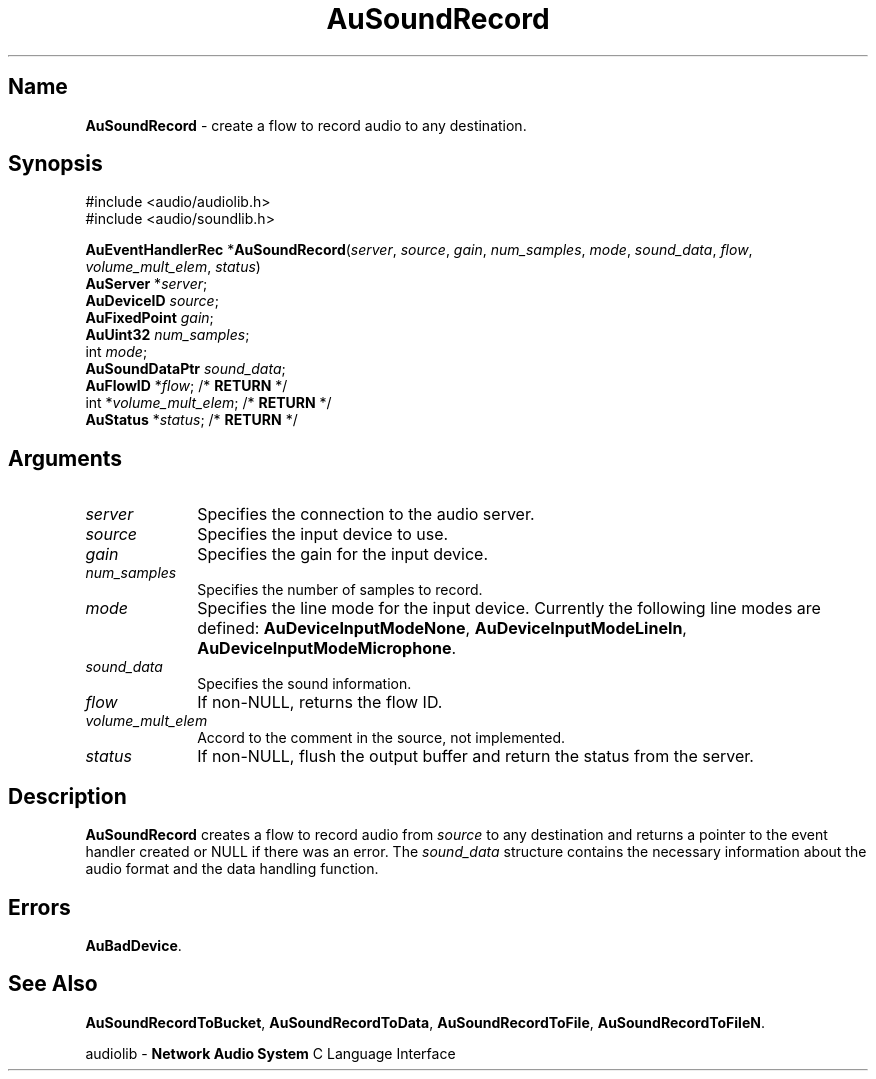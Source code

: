 .\" $NCDId: @(#)AuSRec.man,v 1.1 1995/05/23 23:55:02 greg Exp $
.\" copyright 1995 Yoav Eilat
.\"
.\" portions are
.\" * Copyright 1993 Network Computing Devices, Inc.
.\" *
.\" * Permission to use, copy, modify, distribute, and sell this software and its
.\" * documentation for any purpose is hereby granted without fee, provided that
.\" * the above copyright notice appear in all copies and that both that
.\" * copyright notice and this permission notice appear in supporting
.\" * documentation, and that the name Network Computing Devices, Inc. not be
.\" * used in advertising or publicity pertaining to distribution of this
.\" * software without specific, written prior permission.
.\" * 
.\" * THIS SOFTWARE IS PROVIDED 'AS-IS'.  NETWORK COMPUTING DEVICES, INC.,
.\" * DISCLAIMS ALL WARRANTIES WITH REGARD TO THIS SOFTWARE, INCLUDING WITHOUT
.\" * LIMITATION ALL IMPLIED WARRANTIES OF MERCHANTABILITY, FITNESS FOR A
.\" * PARTICULAR PURPOSE, OR NONINFRINGEMENT.  IN NO EVENT SHALL NETWORK
.\" * COMPUTING DEVICES, INC., BE LIABLE FOR ANY DAMAGES WHATSOEVER, INCLUDING
.\" * SPECIAL, INCIDENTAL OR CONSEQUENTIAL DAMAGES, INCLUDING LOSS OF USE, DATA,
.\" * OR PROFITS, EVEN IF ADVISED OF THE POSSIBILITY THEREOF, AND REGARDLESS OF
.\" * WHETHER IN AN ACTION IN CONTRACT, TORT OR NEGLIGENCE, ARISING OUT OF OR IN
.\" * CONNECTION WITH THE USE OR PERFORMANCE OF THIS SOFTWARE.
.\"
.\" $Id$
.TH AuSoundRecord 3 "1.2" "soundlib"
.SH \fBName\fP
\fBAuSoundRecord\fP \- create a flow to record audio to any destination.
.SH \fBSynopsis\fP
#include <audio/audiolib.h>
.br
#include <audio/soundlib.h>
.sp 1
\fBAuEventHandlerRec\fP *\fBAuSoundRecord\fP(\fIserver\fP, \fIsource\fP, \fIgain\fP, \fInum_samples\fP, \fImode\fP, \fIsound_data\fP, \fIflow\fP, \fIvolume_mult_elem\fP, \fIstatus\fP)
.br
    \fBAuServer\fP *\fIserver\fP;
.br
    \fBAuDeviceID\fP \fIsource\fP;
.br
    \fBAuFixedPoint\fP \fIgain\fP;
.br
    \fBAuUint32\fP \fInum_samples\fP;
.br
    int \fImode\fP;
.br
    \fBAuSoundDataPtr\fP \fIsound_data\fP;
.br
    \fBAuFlowID\fP *\fIflow\fP; /* \fBRETURN\fP */
.br
    int *\fIvolume_mult_elem\fP; /* \fBRETURN\fP */
.br
    \fBAuStatus\fP *\fIstatus\fP; /* \fBRETURN\fP */
.SH \fBArguments\fP
.IP \fIserver\fP 1i
Specifies the connection to the audio server.
.IP \fIsource\fP 1i
Specifies the input device to use.
.IP \fIgain\fP 1i
Specifies the gain for the input device.
.IP \fInum_samples\fP 1i
Specifies the number of samples to record.
.IP \fImode\fP 1i
Specifies the line mode for the input device.
Currently the following line modes are defined: \fBAuDeviceInputModeNone\fP, \fBAuDeviceInputModeLineIn\fP, \fBAuDeviceInputModeMicrophone\fP.
.IP \fIsound_data\fP 1i
Specifies the sound information.
.IP \fIflow\fP 1i
If non-NULL, returns the flow ID.
.IP \fIvolume_mult_elem\fP 1i
Accord to the comment in the source, not implemented.
.IP \fIstatus\fP 1i
If non-NULL, flush the output buffer and return the status from the server.
.SH \fBDescription\fP
\fBAuSoundRecord\fP creates a flow to record audio from \fIsource\fP to any destination and returns a pointer to the event handler created or NULL if there was an error. The \fIsound_data\fP structure contains the necessary information about the audio format and the data handling function.
.SH \fBErrors\fP
\fBAuBadDevice\fP.
.SH \fBSee Also\fP
\fBAuSoundRecordToBucket\fP,
\fBAuSoundRecordToData\fP,
\fBAuSoundRecordToFile\fP,
\fBAuSoundRecordToFileN\fP.
.sp 1
audiolib \- \fBNetwork Audio System\fP C Language Interface
